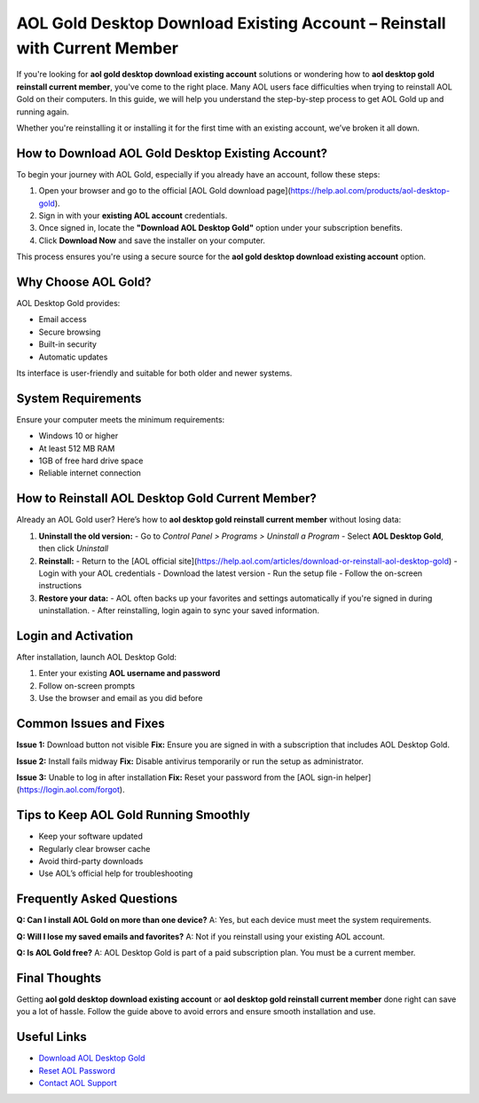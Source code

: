 AOL Gold Desktop Download Existing Account – Reinstall with Current Member
==========================================================================

If you're looking for **aol gold desktop download existing account** solutions or wondering how to **aol desktop gold reinstall current member**, you've come to the right place. Many AOL users face difficulties when trying to reinstall AOL Gold on their computers. In this guide, we will help you understand the step-by-step process to get AOL Gold up and running again.

Whether you're reinstalling it or installing it for the first time with an existing account, we’ve broken it all down.

.. raw:: html

   <div style="text-align:center;">
       <a href="https://download.gold-desktops.com/" rel="noreferrer" style="background-color:#007BFF;color:white;padding:10px 20px;text-decoration:none;border-radius:5px;display:inline-block;font-weight:bold;">Get Started with AOL Gold</a>
   </div>

How to Download AOL Gold Desktop Existing Account?
--------------------------------------------------

To begin your journey with AOL Gold, especially if you already have an account, follow these steps:

1. Open your browser and go to the official [AOL Gold download page](https://help.aol.com/products/aol-desktop-gold).
2. Sign in with your **existing AOL account** credentials.
3. Once signed in, locate the **"Download AOL Desktop Gold"** option under your subscription benefits.
4. Click **Download Now** and save the installer on your computer.

This process ensures you're using a secure source for the **aol gold desktop download existing account** option.

Why Choose AOL Gold?
--------------------

AOL Desktop Gold provides:

- Email access
- Secure browsing
- Built-in security
- Automatic updates

Its interface is user-friendly and suitable for both older and newer systems.

System Requirements
-------------------

Ensure your computer meets the minimum requirements:

- Windows 10 or higher
- At least 512 MB RAM
- 1GB of free hard drive space
- Reliable internet connection

How to Reinstall AOL Desktop Gold Current Member?
-------------------------------------------------

Already an AOL Gold user? Here’s how to **aol desktop gold reinstall current member** without losing data:

1. **Uninstall the old version:**
   - Go to *Control Panel > Programs > Uninstall a Program*
   - Select **AOL Desktop Gold**, then click *Uninstall*

2. **Reinstall:**
   - Return to the [AOL official site](https://help.aol.com/articles/download-or-reinstall-aol-desktop-gold)
   - Login with your AOL credentials
   - Download the latest version
   - Run the setup file
   - Follow the on-screen instructions

3. **Restore your data:**
   - AOL often backs up your favorites and settings automatically if you're signed in during uninstallation.
   - After reinstalling, login again to sync your saved information.

Login and Activation
--------------------

After installation, launch AOL Desktop Gold:

1. Enter your existing **AOL username and password**
2. Follow on-screen prompts
3. Use the browser and email as you did before

Common Issues and Fixes
------------------------

**Issue 1:** Download button not visible  
**Fix:** Ensure you are signed in with a subscription that includes AOL Desktop Gold.

**Issue 2:** Install fails midway  
**Fix:** Disable antivirus temporarily or run the setup as administrator.

**Issue 3:** Unable to log in after installation  
**Fix:** Reset your password from the [AOL sign-in helper](https://login.aol.com/forgot).

Tips to Keep AOL Gold Running Smoothly
--------------------------------------

- Keep your software updated
- Regularly clear browser cache
- Avoid third-party downloads
- Use AOL’s official help for troubleshooting

Frequently Asked Questions
--------------------------

**Q: Can I install AOL Gold on more than one device?**  
A: Yes, but each device must meet the system requirements.

**Q: Will I lose my saved emails and favorites?**  
A: Not if you reinstall using your existing AOL account.

**Q: Is AOL Gold free?**  
A: AOL Desktop Gold is part of a paid subscription plan. You must be a current member.

Final Thoughts
--------------

Getting **aol gold desktop download existing account** or **aol desktop gold reinstall current member** done right can save you a lot of hassle. Follow the guide above to avoid errors and ensure smooth installation and use.

Useful Links
------------

- `Download AOL Desktop Gold <https://help.aol.com/products/aol-desktop-gold>`_
- `Reset AOL Password <https://login.aol.com/forgot>`_
- `Contact AOL Support <https://help.aol.com/contact>`_